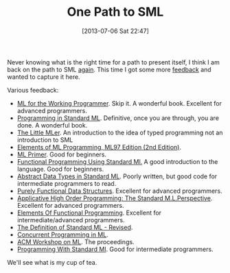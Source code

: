 #+POSTID: 7920
#+DATE: [2013-07-06 Sat 22:47]
#+OPTIONS: toc:nil num:nil todo:nil pri:nil tags:nil ^:nil TeX:nil
#+CATEGORY: Article
#+TAGS: Learning, ML, Programming Language, SML
#+TITLE: One Path to SML

Never knowing what is the right time for a path to present itself, I think I am back on the path to SML [[http://www.wisdomandwonder.com/article/6031/a-slow-study-group-for-ml][again]]. This time I got some more [[https://groups.google.com/d/msg/racket-users/IkOoZH2RCZU/FR2sTJmlJx0J][feedback]] and wanted to capture it here.

Various feedback:



-  [[http://www.amazon.com/books/dp/052156543X][ML for the Working Programmer]]. Skip it. A wonderful book. Excellent for advanced programmers.
-  [[https://www.cs.cmu.edu/~rwh/introsml/][Programming in Standard ML]]. Definitive, once you are through, you are done. A wonderful book.
-  [[http://www.amazon.com/The-Little-MLer-Matthias-Felleisen/dp/026256114X][The Little MLer]]. An introduction to the idea of typed programming not an introduction to SML
-  [[http://www.amazon.com/Elements-Programming-ML97-Edition-2nd/dp/0137903871][Elements of ML Programming, ML97 Edition (2nd Edition)]].
-  [[http://www.amazon.com/Primer-BCS-Practitioner-Ryan-Stansifer/dp/0135617219/ref=sr_1_1?s=books&ie=UTF8&qid=1373149152&sr=1-1&keywords=ML+primer+stansifer][ML Primer]]. Good for beginners.
-  [[http://www.amazon.com/dp/0133319687][Functional Programming Using Standard Ml.]] A good introduction to the language. Good for beginners.
-  [[http://www.amazon.com/Abstract-Types-Standard-Professional-Computing/dp/0471938440][Abstract Data Types in Standard ML]]. Poorly written, but good code for intermediate programmers to read.
-  [[http://www.amazon.com/Purely-Functional-Structures-Chris-Okasaki/dp/0521663504][Purely Functional Data Structures]]. Excellent for advanced programmers.
-  [[http://www.amazon.com/Applicative-High-Order-Programming-M-L-Perspective/dp/0412392402][Applicative High Order Programming: The Standard M.L.Perspective]]. Excellent for advanced programmers.
-  [[http://www.amazon.com/Elements-Functional-Programming-International-Computer/dp/0201129159][Elements Of Functional Programming]]. Excellent for intermediate/advanced programmers.
-  [[http://www.amazon.com/The-Definition-Standard-ML-Revised/dp/0262631814][The Definition of Standard ML - Revised]].
-  [[http://www.amazon.com/Concurrent-Programming-ML-John-Reppy/dp/0521714729/ref=sr_1_7?s=books&ie=UTF8&qid=1373149124&sr=1-7&keywords=ML+primer][Concurrent Programming in ML]].
-  [[http://www.mlworkshop.org/][ACM Workshop on ML]]. The proceedings.
-  [[http://www.amazon.com/Programming-With-Standard-BCS-Practitioner/dp/0137220758][Programming With Standard Ml]]. Good for intermediate programmers.



We'll see what is my cup of tea.




